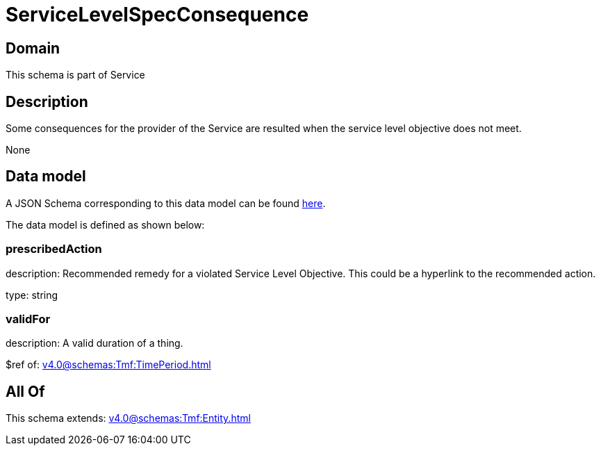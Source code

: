 = ServiceLevelSpecConsequence

[#domain]
== Domain

This schema is part of Service

[#description]
== Description

Some consequences for the provider of the Service are resulted when the service level objective
does not meet.

None

[#data_model]
== Data model

A JSON Schema corresponding to this data model can be found https://tmforum.org[here].

The data model is defined as shown below:


=== prescribedAction
description: Recommended remedy for a violated Service Level Objective. 
This could be a hyperlink to the recommended action.

type: string


=== validFor
description: A valid duration of a thing.

$ref of: xref:v4.0@schemas:Tmf:TimePeriod.adoc[]


[#all_of]
== All Of

This schema extends: xref:v4.0@schemas:Tmf:Entity.adoc[]
